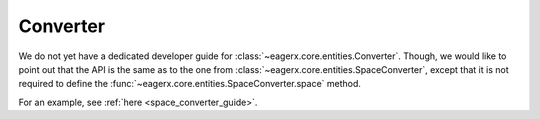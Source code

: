 .. _converter:
Converter
=========

We do not yet have a dedicated developer guide for :class:`~eagerx.core.entities.Converter`.
Though, we would like to point out that the API is the same as to the one from :class:`~eagerx.core.entities.SpaceConverter`,
except that it is not required to define the :func:`~eagerx.core.entities.SpaceConverter.space` method.

For an example, see :ref:`here <space_converter_guide>`.